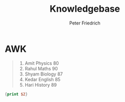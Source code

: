 #+TITLE:     Knowledgebase
#+AUTHOR:    Peter Friedrich


* AWK
  
#+NAME: namenstabelle
#+CAPTION: Namenstabelle
#+BEGIN_QUOTE
1)  Amit    Physics  80
2)  Rahul   Maths    90
3)  Shyam   Biology  87
4)  Kedar   English  85
5)  Hari    History  89
#+END_QUOTE

#+BEGIN_SRC awk :stdin namenstabelle
{print $2}
#+END_SRC

#+RESULTS:
| Amit  |
| Rahul |
| Shyam |
| Kedar |
| Hari  |

